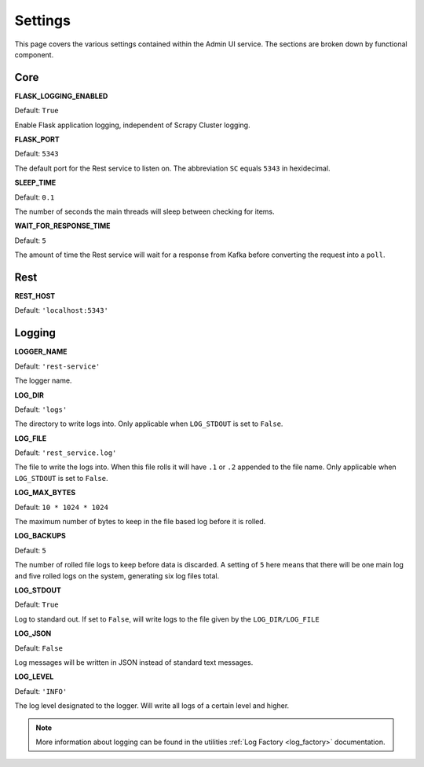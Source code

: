 Settings
========

This page covers the various settings contained within the Admin UI service. The sections are broken down by functional component.

Core
----

**FLASK_LOGGING_ENABLED**

Default: ``True``

Enable Flask application logging, independent of Scrapy Cluster logging.

**FLASK_PORT**

Default: ``5343``

The default port for the Rest service to listen on. The abbreviation ``SC`` equals ``5343`` in hexidecimal.

**SLEEP_TIME**

Default: ``0.1``

The number of seconds the main threads will sleep between checking for items.

**WAIT_FOR_RESPONSE_TIME**

Default: ``5``

The amount of time the Rest service will wait for a response from Kafka before converting the request into a ``poll``.

Rest
----

**REST_HOST**

Default: ``'localhost:5343'``


Logging
-------

**LOGGER_NAME**

Default: ``'rest-service'``

The logger name.

**LOG_DIR**

Default: ``'logs'``

The directory to write logs into. Only applicable when ``LOG_STDOUT`` is set to ``False``.

**LOG_FILE**

Default: ``'rest_service.log'``

The file to write the logs into. When this file rolls it will have ``.1`` or ``.2`` appended to the file name. Only applicable when ``LOG_STDOUT`` is set to ``False``.

**LOG_MAX_BYTES**

Default: ``10 * 1024 * 1024``

The maximum number of bytes to keep in the file based log before it is rolled.

**LOG_BACKUPS**

Default: ``5``

The number of rolled file logs to keep before data is discarded. A setting of ``5`` here means that there will be one main log and five rolled logs on the system, generating six log files total.

**LOG_STDOUT**

Default: ``True``

Log to standard out. If set to ``False``, will write logs to the file given by the ``LOG_DIR/LOG_FILE``

**LOG_JSON**

Default: ``False``

Log messages will be written in JSON instead of standard text messages.

**LOG_LEVEL**

Default: ``'INFO'``

The log level designated to the logger. Will write all logs of a certain level and higher.

.. note:: More information about logging can be found in the utilities :ref:`Log Factory <log_factory>` documentation.
